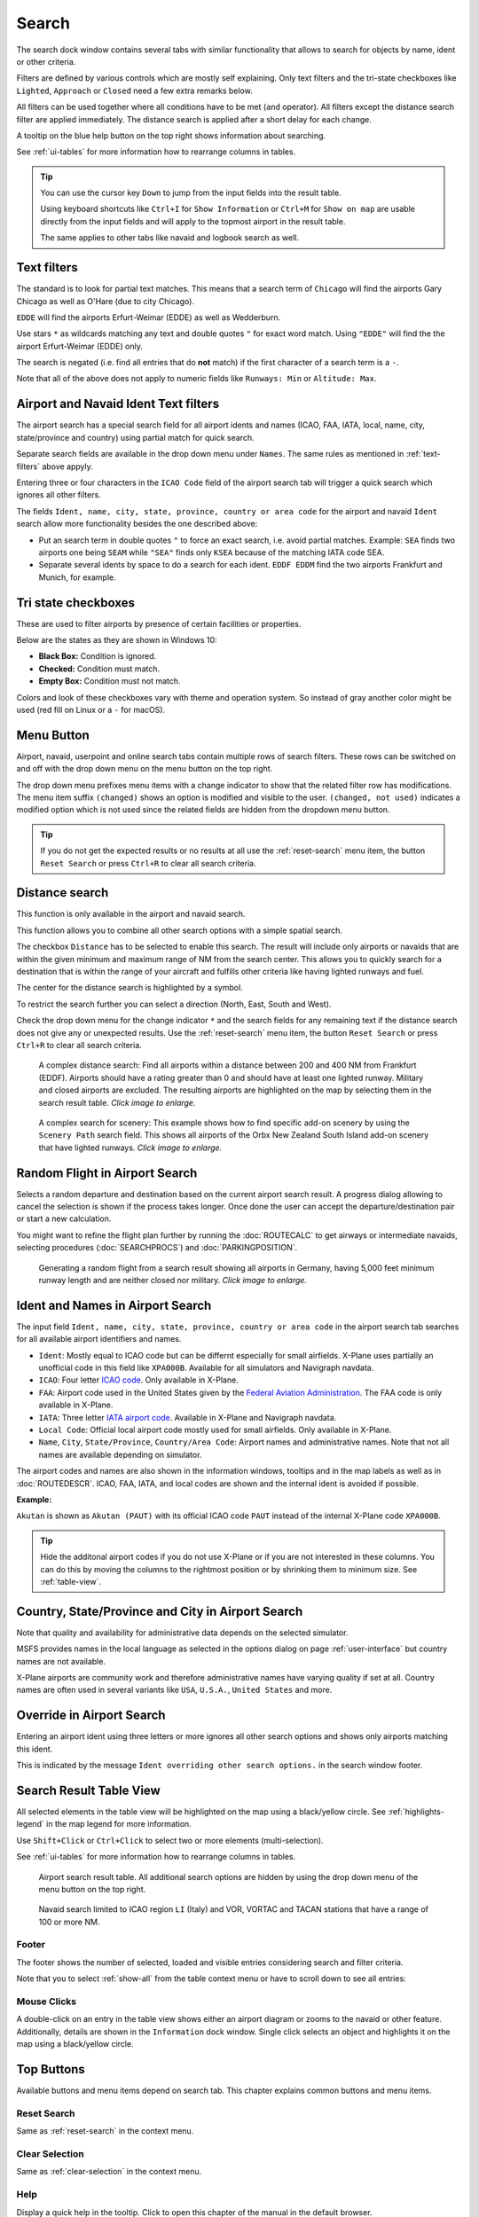 |Search| Search
---------------------------

The search dock window contains several tabs with similar functionality
that allows to search for objects by name, ident or other criteria.

Filters are defined by various controls which are mostly self
explaining. Only text filters and the tri-state checkboxes like
``Lighted``, ``Approach`` or ``Closed`` need a few extra remarks below.

All filters can be used together where all conditions have to be met
(``and`` operator). All filters except the distance search filter are
applied immediately. The distance search is applied after a short delay
for each change.

A tooltip on the blue help button on the top right shows information
about searching.

See :ref:`ui-tables` for more information how to rearrange columns in tables.

.. tip::

     You can use the cursor key ``Down`` to jump from the input fields into the result table.

     Using keyboard shortcuts like ``Ctrl+I`` for ``Show Information`` or ``Ctrl+M`` for ``Show on map``
     are usable directly from the input fields and will apply to the topmost airport in the result table.

     The same applies to other tabs like navaid and logbook search as well.


.. _text-filters:

Text filters
~~~~~~~~~~~~

The standard is to look for partial text matches. This means that a search
term of ``Chicago`` will find the airports Gary Chicago as well as O'Hare (due to city Chicago).

``EDDE`` will find the airports Erfurt-Weimar (EDDE) as well as Wedderburn.

Use stars ``*`` as wildcards matching any text and double quotes ``"`` for exact word match.
Using ``"EDDE"`` will find the the airport Erfurt-Weimar (EDDE) only.


The search is negated (i.e. find all entries that do **not** match) if the first
character of a search term is a ``-``.

Note that all of the above does not apply to numeric fields like
``Runways: Min`` or ``Altitude: Max``.

.. _text-filters-ident:

Airport and Navaid Ident Text filters
~~~~~~~~~~~~~~~~~~~~~~~~~~~~~~~~~~~~~~~~~~~~

The airport search has a special search field for all airport idents and names
(ICAO, FAA, IATA, local, name, city, state/province and country) using
partial match for quick search.

Separate search fields are available in the drop down menu under ``Names``. The same rules as
mentioned in :ref:`text-filters` above appyly.

Entering three or four characters in the ``ICAO Code`` field of the
airport search tab will trigger a quick search which ignores all other
filters.

The fields ``Ident, name, city, state, province, country or area code`` for the airport and
navaid ``Ident`` search allow more functionality besides the
one described above:

-  Put an search term in double quotes ``"`` to force an exact search, i.e. avoid partial matches.
   Example: ``SEA`` finds two airports one being ``SEAM`` while ``"SEA"`` finds only ``KSEA`` because
   of the matching IATA code SEA.
-  Separate several idents by space to do a search for each ident. ``EDDF EDDM`` find the two airports Frankfurt and Munich, for example.

Tri state checkboxes
~~~~~~~~~~~~~~~~~~~~

These are used to filter airports by presence of certain facilities or
properties.

Below are the states as they are shown in Windows 10:

-  **Black Box:** Condition is ignored.
-  **Checked:** Condition must match.
-  **Empty Box:** Condition must not match.

Colors and look of these checkboxes vary with theme and operation
system. So instead of gray another color might be used (red fill on
Linux or a ``-`` for macOS).

.. _menu-button-search:

|Menu Button| Menu Button
~~~~~~~~~~~~~~~~~~~~~~~~~~~~~~

Airport, navaid, userpoint and online search tabs contain multiple rows
of search filters. These rows can be switched on and off with the drop
down menu on the menu button |Menu Button| on the top right.

The drop down menu prefixes menu items with a change indicator to
show that the related filter row has modifications.
The menu item suffix ``(changed)`` shows an option is modified and
visible to the user. ``(changed, not used)`` indicates a modified option which is not used since the
related fields are hidden from the dropdown menu button.

.. tip::

      If you do not get the expected results or no results at all use the
      :ref:`reset-search` menu item, the button ``Reset Search`` |Reset Search| or press ``Ctrl+R`` to
      clear all search criteria.

.. _distance-search:

Distance search
~~~~~~~~~~~~~~~

This function is only available in the airport and navaid search.

This function allows you to combine all other search options with a
simple spatial search.

The checkbox ``Distance`` has to be selected to enable this search. The
result will include only airports or navaids that are within the given
minimum and maximum range of NM from the search center. This
allows you to quickly search for a destination that is within the range
of your aircraft and fulfills other criteria like having lighted runways
and fuel.

The center for the distance search is highlighted by a |Distance Search
Symbol| symbol.

To restrict the search further you can select a direction (North, East,
South and West).

Check the drop down menu for the change indicator ``*`` and the search
fields for any remaining text if the distance search does not give any
or unexpected results. Use the
:ref:`reset-search` menu item, the button ``Reset Search`` |Reset Search| or press ``Ctrl+R`` to
clear all search criteria.

.. figure:: ../images/complexsearch.jpg
    :scale: 50%

    A complex distance search: Find all airports within
    a distance between 200 and 400 NM from Frankfurt (EDDF).
    Airports should have a rating greater than 0 and should have at least
    one lighted runway. Military and closed airports are excluded. The
    resulting airports are highlighted on the map by selecting them in the
    search result table. *Click image to enlarge.*


.. figure:: ../images/complexsearch2.jpg
    :scale: 50%

    A complex search for scenery: This example shows how
    to find specific add-on scenery by using the ``Scenery Path`` search
    field. This shows all airports of the Orbx New Zealand South Island
    add-on scenery that have lighted runways. *Click image to enlarge.*

.. _random-flight:

Random Flight in Airport Search
~~~~~~~~~~~~~~~~~~~~~~~~~~~~~~~~~~~

Selects a random departure and destination based on the current airport search result.
A progress dialog allowing to cancel the selection is shown if the process takes longer.
Once done the user can accept the departure/destination pair or start a new calculation.

You might want to refine the flight plan further by running the :doc:`ROUTECALC` to get airways or intermediate navaids,
selecting procedures (:doc:`SEARCHPROCS`) and :doc:`PARKINGPOSITION`.

.. figure:: ../images/randomflight.jpg
    :scale: 50%

    Generating a random flight from a search result showing all airports in Germany, having 5,000
    feet minimum runway length and are neither closed nor military. *Click image to enlarge.*

.. _airport-search-ident:

Ident and Names in Airport Search
~~~~~~~~~~~~~~~~~~~~~~~~~~~~~~~~~~

The input field ``Ident, name, city, state, province, country or area code`` in the airport search tab searches for all available airport identifiers and names.

-  ``Ident``: Mostly equal to ICAO code but can be differnt especially for small airfields. X-Plane
   uses partially an unofficial code in this field like ``XPA000B``. Available for all simulators and
   Navigraph navdata.
-  ``ICAO``: Four letter `ICAO code <https://en.wikipedia.org/wiki/ICAO_airport_code>`__. Only
   available in X-Plane.
-  ``FAA``: Airport code used in the United States given by the `Federal Aviation Administration <https://www.faa.gov/>`__.
   The FAA code is only available in X-Plane.
-  ``IATA``: Three letter `IATA airport code <https://en.wikipedia.org/wiki/IATA_airport_code>`__.
   Available in X-Plane and Navigraph navdata.
-  ``Local Code``: Official local airport code mostly used for small airfields. Only available in
   X-Plane.
-  ``Name``, ``City``, ``State/Province``, ``Country/Area Code``: Airport names and administrative names.
   Note that not all names are available depending on simulator.

The airport codes and names are also shown in the information windows, tooltips and in the map
labels as well as in :doc:`ROUTEDESCR`. ICAO, FAA, IATA, and local codes are shown and the internal
ident is avoided if possible.

**Example:**

``Akutan`` is shown as ``Akutan (PAUT)`` with its official ICAO code ``PAUT`` instead of the
internal X-Plane code ``XPA000B``.

.. tip::

    Hide the additonal airport codes if you do not use X-Plane or if you are not interested in
    these columns. You can do this by moving the columns to the rightmost position or by shrinking them
    to minimum size. See :ref:`table-view`.

.. _airport-search-admin:

Country, State/Province and City in Airport Search
~~~~~~~~~~~~~~~~~~~~~~~~~~~~~~~~~~~~~~~~~~~~~~~~~~~

Note that quality and availability for administrative data depends on the selected simulator.

MSFS provides names in the local language as selected in the options dialog on page :ref:`user-interface` but country names are not available.

X-Plane airports are community work and therefore administrative names have varying quality if set at all. Country names are often used in several variants like ``USA``, ``U.S.A.``, ``United States`` and more.

.. _airport-search-override:

Override in Airport Search
~~~~~~~~~~~~~~~~~~~~~~~~~~~~~~~~~~

Entering an airport ident using three letters or more ignores all other search options and shows only airports matching this ident.

This is indicated by the message ``Ident overriding other search options.`` in the search window footer.

.. _table-view:

Search Result Table View
~~~~~~~~~~~~~~~~~~~~~~~~

All selected elements in the table view will be highlighted on the map
using a black/yellow circle. See
:ref:`highlights-legend` in the map legend for more information.

Use ``Shift+Click`` or ``Ctrl+Click`` to select two or more elements
(multi-selection).

See :ref:`ui-tables` for more information how to rearrange columns in tables.

.. figure:: ../images/airportsearchtable.jpg

          Airport search result table. All additional search
          options are hidden by using the drop down menu of the menu button on the
          top right.

.. figure:: ../images/navaidsearchtable.jpg

         Navaid search limited to ICAO region ``LI`` (Italy)
         and VOR, VORTAC and TACAN stations that have a range of 100 or more NM.

Footer
^^^^^^^^^^^^^^^^^^^^^^^^^^^^^^^^^^^^^^^^^^^^^

The footer shows the number of selected, loaded and visible entries considering search and filter criteria.

Note that you to select :ref:`show-all` from the table context menu or have to scroll down to see all entries:

.. _mouse-clicks-0:

Mouse Clicks
^^^^^^^^^^^^

A double-click on an entry in the table view shows either an airport
diagram or zooms to the navaid or other feature. Additionally, details
are shown in the ``Information`` dock window. Single click selects an
object and highlights it on the map using a black/yellow circle.

Top Buttons
~~~~~~~~~~~

Available buttons and menu items depend on search tab. This chapter explains common buttons and menu items.

.. _reset-search-button:

|Reset Search| Reset Search
^^^^^^^^^^^^^^^^^^^^^^^^^^^

Same as :ref:`reset-search` in the context menu.

.. _clear-selection-button:

|Clear Selection| Clear Selection
^^^^^^^^^^^^^^^^^^^^^^^^^^^^^^^^^

Same as :ref:`clear-selection` in the context menu.

.. _search-help:

|Help| Help
^^^^^^^^^^^

Display a quick help in the tooltip. Click to open this chapter of the
manual in the default browser.

.. _menu:

|Menu Button| Menu Button
^^^^^^^^^^^^^^^^^^^^^^^^^

Drop down menu button that allows to hide or show search options.

The drop down menu prefixes menu items with a change indicator ``*`` to
show that the related filter row has modifications. You can use this to
find out why a search does not give the expected results.

.. _search-result-table-view-context-menu:

Context Menu Search
~~~~~~~~~~~~~~~~~~~~~~~~~~~~~~~~~~~~~

Available menu items depend on search tab.

Many menu items are mirrored from the :ref:`map-context-menu` and provide the same functionality
for the selected item below the cursor or the selected rows in the result tables.
These are omitted here.

.. _show-on-map-search:

|Show on Map| Show on Map
^^^^^^^^^^^^^^^^^^^^^^^^^

Show either the airport diagram or zooms to the navaid, userpoint or
other features on the map. The
zoom distance can be changed in the dialog the options dialog on the page
:ref:`options-map-navigation`.

.. _mark-airport-addon-search:

|Mark Airport as addon| Mark Airport as Add-on
^^^^^^^^^^^^^^^^^^^^^^^^^^^^^^^^^^^^^^^^^^^^^^^^^^^^^^^^^^

Marks an airport with a yellow circle as add-on.
Same as :ref:`mark-airport-addon-map`. Enabled for all airports at the clicked position.

.. _filter-by-entries-including-excluding:

|Filter by Entries including| |Filter by Entries excluding| Filter by Entries including/excluding
^^^^^^^^^^^^^^^^^^^^^^^^^^^^^^^^^^^^^^^^^^^^^^^^^^^^^^^^^^^^^^^^^^^^^^^^^^^^^^^^^^^^^^^^^^^^^^^^^^

Use the field under the cursor to set a search filter that includes or
excludes the text of the field. This is only enabled for text columns.

.. _reset-search:

|Reset Search| Reset Search
^^^^^^^^^^^^^^^^^^^^^^^^^^^

Clear search filters and revert to showing all entries in the search
result table view.

.. _show-all:

|Show All| Show All
^^^^^^^^^^^^^^^^^^^

The table view does not show all entries initially for performance
reasons. This menu item allows to load and show the whole search result.
The view switches back to the limited number of entries after a search
filter is modified or the sort order is changed. The number of all,
visible and selected entries is shown at the bottom of the tab.

Be aware that showing all navaids and airports can take some time
especially if they are highlighted on the map when selecting all entries
in the search result. The program does not crash but needs a few seconds
to highlight all the objects on the map.

.. _follow-selection:

Follow Selection
^^^^^^^^^^^^^^^^

The map view will be centered, but not zoomed in, on the selected feature
if this function is enabled.

.. _copy:

|Copy| Copy
^^^^^^^^^^^

Copy the selected entries in CSV format to the clipboard. This will
observe changes to the table view like column order and sort order. The
CSV includes a header line. Columns which are hidden or shrinked to minimum width are excluded.

Import the CSV-Text into spreadsheed programs using UTF-8 encoding and a semicolon as a separator.

See :ref:`ui-tables` for more information how to rearrange or hide columns in tables.

Select All
^^^^^^^^^^

Select all visible entries. To select all available entries the function
``Show All`` has to be used first.

.. _clear-selection:

|Clear Selection| Clear Selection
^^^^^^^^^^^^^^^^^^^^^^^^^^^^^^^^^

Deselect all entries in the table and remove any highlight circles from
the map.

.. _reset-view:

|Reset View| Reset View
^^^^^^^^^^^^^^^^^^^^^^^

Reset sort order, column order and column widths to default.


.. |Add Airport Traffic Pattern| image:: ../images/icon_trafficpattern.png
.. |Add Holding| image:: ../images/icon_hold.png
.. |Add Navaid Range Ring| image:: ../images/icon_navrange.png
.. |Add Range Rings| image:: ../images/icon_rangerings.png
.. |Add as Flight Plan Alternate| image:: ../images/icon_airportroutealt.png
.. |Add to Flight Plan| image:: ../images/icon_routeadd.png
.. |Append to Flight Plan| image:: ../images/icon_routeadd.png
.. |Clear Selection| image:: ../images/icon_clearselection.png
.. |Copy| image:: ../images/icon_copy.png
.. |Create Approach| image:: ../images/icon_approachcustom.png
.. |Distance Search Symbol| image:: ../images/icon_distancemark.png
.. |Filter by Entries excluding| image:: ../images/icon_filter-remove.png
.. |Filter by Entries including| image:: ../images/icon_filter-add.png
.. |Help| image:: ../images/icon_help.png
.. |Mark Airport as addon| image:: ../images/icon_airportaddon.png
.. |Menu Button| image:: ../images/icon_menubutton.png
.. |Reset Search| image:: ../images/icon_clear.png
.. |Reset View| image:: ../images/icon_cleartable.png
.. |Search| image:: ../images/icon_searchdock.png
.. |Set Center for Distance Search| image:: ../images/icon_mark.png
.. |Set as Flight Plan Departure| image:: ../images/icon_airportroutedest.png
.. |Set as Flight Plan Destination| image:: ../images/icon_airportroutestart.png
.. |Show All| image:: ../images/icon_load-all.png
.. |Show Information| image:: ../images/icon_globals.png
.. |Show Procedures| image:: ../images/icon_approach.png
.. |Show on Map| image:: ../images/icon_showonmap.png

